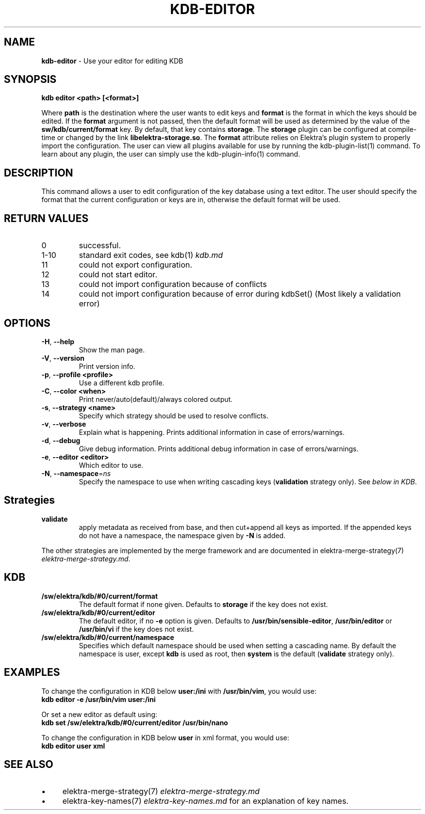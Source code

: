 .\" generated with Ronn-NG/v0.10.1
.\" http://github.com/apjanke/ronn-ng/tree/0.10.1.pre1
.TH "KDB\-EDITOR" "1" "July 2021" ""
.SH "NAME"
\fBkdb\-editor\fR \- Use your editor for editing KDB
.SH "SYNOPSIS"
\fBkdb editor <path> [<format>]\fR
.P
Where \fBpath\fR is the destination where the user wants to edit keys and \fBformat\fR is the format in which the keys should be edited\. If the \fBformat\fR argument is not passed, then the default format will be used as determined by the value of the \fBsw/kdb/current/format\fR key\. By default, that key contains \fBstorage\fR\. The \fBstorage\fR plugin can be configured at compile\-time or changed by the link \fBlibelektra\-storage\.so\fR\. The \fBformat\fR attribute relies on Elektra’s plugin system to properly import the configuration\. The user can view all plugins available for use by running the kdb\-plugin\-list(1) command\. To learn about any plugin, the user can simply use the kdb\-plugin\-info(1) command\.
.SH "DESCRIPTION"
This command allows a user to edit configuration of the key database using a text editor\. The user should specify the format that the current configuration or keys are in, otherwise the default format will be used\.
.SH "RETURN VALUES"
.TP
0
successful\.
.TP
1\-10
standard exit codes, see kdb(1) \fIkdb\.md\fR
.TP
11
could not export configuration\.
.TP
12
could not start editor\.
.TP
13
could not import configuration because of conflicts
.TP
14
could not import configuration because of error during kdbSet() (Most likely a validation error)
.SH "OPTIONS"
.TP
\fB\-H\fR, \fB\-\-help\fR
Show the man page\.
.TP
\fB\-V\fR, \fB\-\-version\fR
Print version info\.
.TP
\fB\-p\fR, \fB\-\-profile <profile>\fR
Use a different kdb profile\.
.TP
\fB\-C\fR, \fB\-\-color <when>\fR
Print never/auto(default)/always colored output\.
.TP
\fB\-s\fR, \fB\-\-strategy <name>\fR
Specify which strategy should be used to resolve conflicts\.
.TP
\fB\-v\fR, \fB\-\-verbose\fR
Explain what is happening\. Prints additional information in case of errors/warnings\.
.TP
\fB\-d\fR, \fB\-\-debug\fR
Give debug information\. Prints additional debug information in case of errors/warnings\.
.TP
\fB\-e\fR, \fB\-\-editor <editor>\fR
Which editor to use\.
.TP
\fB\-N\fR, \fB\-\-namespace\fR=\fIns\fR
Specify the namespace to use when writing cascading keys (\fBvalidation\fR strategy only)\. See \fIbelow in KDB\fR\.
.SH "Strategies"
.TP
\fBvalidate\fR
apply metadata as received from base, and then cut+append all keys as imported\. If the appended keys do not have a namespace, the namespace given by \fB\-N\fR is added\.
.P
The other strategies are implemented by the merge framework and are documented in elektra\-merge\-strategy(7) \fIelektra\-merge\-strategy\.md\fR\.
.SH "KDB"
.TP
\fB/sw/elektra/kdb/#0/current/format\fR
The default format if none given\. Defaults to \fBstorage\fR if the key does not exist\.
.TP
\fB/sw/elektra/kdb/#0/current/editor\fR
The default editor, if no \fB\-e\fR option is given\. Defaults to \fB/usr/bin/sensible\-editor\fR, \fB/usr/bin/editor\fR or \fB/usr/bin/vi\fR if the key does not exist\.
.TP
\fB/sw/elektra/kdb/#0/current/namespace\fR
Specifies which default namespace should be used when setting a cascading name\. By default the namespace is user, except \fBkdb\fR is used as root, then \fBsystem\fR is the default (\fBvalidate\fR strategy only)\.
.SH "EXAMPLES"
To change the configuration in KDB below \fBuser:/ini\fR with \fB/usr/bin/vim\fR, you would use:
.br
\fBkdb editor \-e /usr/bin/vim user:/ini\fR
.P
Or set a new editor as default using:
.br
\fBkdb set /sw/elektra/kdb/#0/current/editor /usr/bin/nano\fR
.P
To change the configuration in KDB below \fBuser\fR in xml format, you would use:
.br
\fBkdb editor user xml\fR
.SH "SEE ALSO"
.IP "\(bu" 4
elektra\-merge\-strategy(7) \fIelektra\-merge\-strategy\.md\fR
.IP "\(bu" 4
elektra\-key\-names(7) \fIelektra\-key\-names\.md\fR for an explanation of key names\.
.IP "" 0

